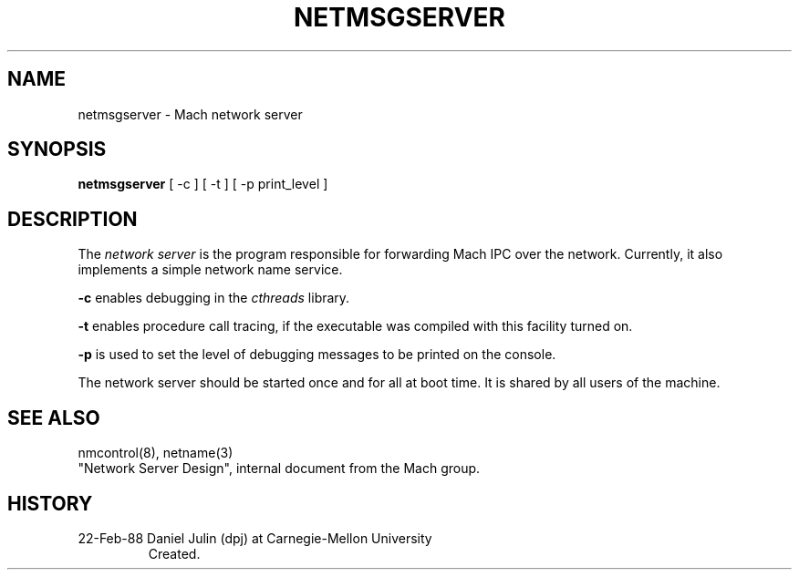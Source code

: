 .TH NETMSGSERVER 8 2/22/88
.CM 4
.SH NAME
netmsgserver \- Mach network server
.SH SYNOPSIS
.B netmsgserver
[ -c ] [ -t ] [ -p print_level ]
.SH DESCRIPTION
The 
.I network server
is the program responsible for forwarding Mach IPC over the network.
Currently, it also implements a simple network name service.

.B -c
enables debugging in the
.I cthreads
library.

.B -t
enables procedure call tracing, if the executable was compiled with
this facility turned on.

.B -p
is used to set the level of debugging messages to be printed on the
console.

The network server should be started once and for all at boot time.
It
is shared by all users of the machine.
.SH "SEE ALSO"
nmcontrol(8), netname(3)
.br
"Network Server Design", internal document from the Mach group.
.SH HISTORY
.TP 
22-Feb-88  Daniel Julin (dpj) at Carnegie-Mellon University
Created.
